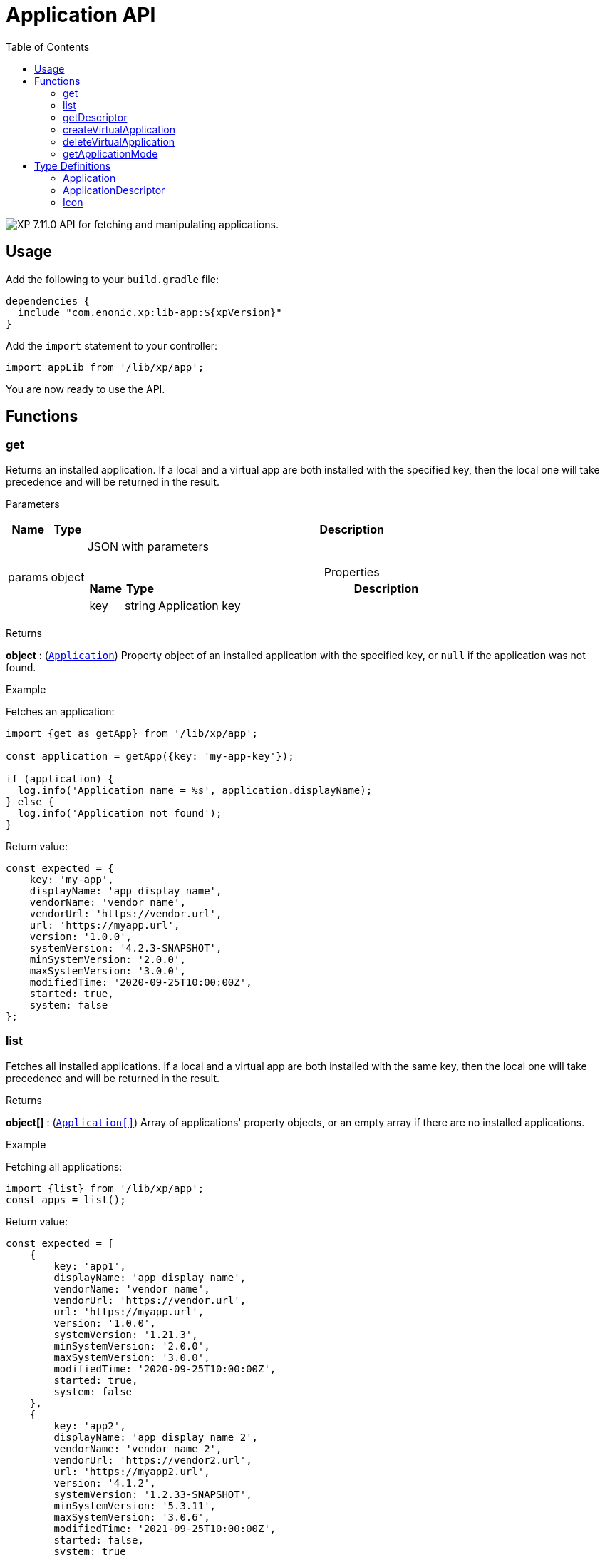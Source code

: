 = Application API
:toc: right
:imagesdir: ../images

image:xp-7110.svg[XP 7.11.0,opts=inline] API for fetching and manipulating applications.


== Usage

Add the following to your `build.gradle` file:

[source,groovy]
----
dependencies {
  include "com.enonic.xp:lib-app:${xpVersion}"
}
----

Add the `import` statement to your controller:

[source,typescript]
----
import appLib from '/lib/xp/app';
----

You are now ready to use the API.

== Functions

=== get

Returns an installed application. If a local and a virtual app are both installed with the specified key, then the local one will take precedence and will be returned in the result.

[.lead]
Parameters

[%header,cols="1%,1%,97%a"]
[frame="none"]
[grid="none"]
|===
| Name   | Type   | Description
| params | object | JSON with parameters

[%header,cols="1%,1%,97%a"]
[frame="topbot"]
[grid="none"]
[caption=""]
.Properties
!===
! Name  ! Type   !  Description
! key  ! string !  Application key
!===

|===

[.lead]
Returns

*object* : (<<application,`Application`>>) Property object of an installed application with the specified key, or `null` if the application was not found.

[.lead]
Example

.Fetches an application:
[source,typescript]
----
import {get as getApp} from '/lib/xp/app';

const application = getApp({key: 'my-app-key'});

if (application) {
  log.info('Application name = %s', application.displayName);
} else {
  log.info('Application not found');
}
----

.Return value:
[source,typescript]
----
const expected = {
    key: 'my-app',
    displayName: 'app display name',
    vendorName: 'vendor name',
    vendorUrl: 'https://vendor.url',
    url: 'https://myapp.url',
    version: '1.0.0',
    systemVersion: '4.2.3-SNAPSHOT',
    minSystemVersion: '2.0.0',
    maxSystemVersion: '3.0.0',
    modifiedTime: '2020-09-25T10:00:00Z',
    started: true,
    system: false
};
----

=== list

Fetches all installed applications. If a local and a virtual app are both installed with the same key, then the local one will take precedence and will be returned in the result.

[.lead]
Returns

*object[]* : (<<application,`Application[]`>>) Array of applications' property objects, or an empty array if there are no installed applications.

[.lead]
Example

.Fetching all applications:
[source,typescript]
----
import {list} from '/lib/xp/app';
const apps = list();
----

.Return value:
[source,typescript]
----
const expected = [
    {
        key: 'app1',
        displayName: 'app display name',
        vendorName: 'vendor name',
        vendorUrl: 'https://vendor.url',
        url: 'https://myapp.url',
        version: '1.0.0',
        systemVersion: '1.21.3',
        minSystemVersion: '2.0.0',
        maxSystemVersion: '3.0.0',
        modifiedTime: '2020-09-25T10:00:00Z',
        started: true,
        system: false
    },
    {
        key: 'app2',
        displayName: 'app display name 2',
        vendorName: 'vendor name 2',
        vendorUrl: 'https://vendor2.url',
        url: 'https://myapp2.url',
        version: '4.1.2',
        systemVersion: '1.2.33-SNAPSHOT',
        minSystemVersion: '5.3.11',
        maxSystemVersion: '3.0.6',
        modifiedTime: '2021-09-25T10:00:00Z',
        started: false,
        system: true
    }
];
----

=== getDescriptor

Returns descriptor of an installed application.

[.lead]
Parameters

[%header,cols="1%,1%,97%a"]
[frame="none"]
[grid="none"]
|===
| Name   | Type   | Description
| params | object | JSON with parameters

[%header,cols="1%,1%,97%a"]
[frame="topbot"]
[grid="none"]
[caption=""]
.Properties
!===
! Name  ! Type   !  Description
! key   ! string  !  Application key
!===
|===

[.lead]
Returns

*object* : (<<applicationDescriptor,`ApplicationDescriptor`>>) Application descriptor.

[.lead]
Example

.Fetches application descriptor:
[source,typescript]
----
import {getDescriptor} from '/lib/xp/app';
const descriptor = getDescriptor({key: 'my-app-key'});
----

.Return value:
[source,typescript]
----
const expected = {
    key: 'my-app',
    description: 'my app description',
    icon: {
        data: {},
        mimeType: 'image/png',
        modifiedTime: '2021-12-03T10:15:30Z'
    }
};
----

=== createVirtualApplication

Creates a virtual application (along with its schema repository nodes) with the specified key.

TIP: This function requires the Schema Admin role. It means that user role in the current context may lack sufficient permissions, for example when executed from inside a service - in this case you must explicitly execute the function in the <<lib-context#runcontext, context>> of `system.schema.admin` role.

[.lead]
Parameters

[%header,cols="1%,1%,98%a"]
[frame="none"]
[grid="none"]
|===
| Name   | Type   | Description
| params | object | JSON with params

[%header,cols="1%,1%,97%a", options="header"]
[frame="topbot"]
[grid="none"]
[caption=""]
.Properties
!===
! Name   ! Type   ! Description
! key    ! string ! Application key
!===

|===

[.lead]
Returns

*object* : (<<application,`Application`>>) Property object of the created application.

[.lead]
Example

.creates an app with `my-app-key` key:
[source,typescript]
----
import {createVirtualApplication} from '/lib/xp/app';

const app = createVirtualApplication({
    key:'my-app-key'
});
----

=== deleteVirtualApplication

Removes a virtual application with the specified key.

TIP: This function requires the Schema Admin role. It means that user role in the current context may lack sufficient permissions, for example when executed from inside a service - in this case you must explicitly execute the function in the <<lib-context#runcontext, context>> of `system.schema.admin` role.

[.lead]
Parameters

[%header,cols="1%,1%,98%a"]
[frame="none"]
[grid="none"]
|===
| Name   | Type   | Description
| params | object | JSON with params

[%header,cols="1%,1%,97%a", options="header"]
[frame="topbot"]
[grid="none"]
[caption=""]
.Properties
!===
! Name   ! Type   ! Description
! key    ! string ! Application key
!===

|===

[.lead]
Returns

*boolean* : `true` if deletion succeeded, otherwise `false`.

[.lead]
Example

.removes an app with `my-app-key` key:
[source,typescript]
----
import {deleteVirtualApplication} from '/lib/xp/app';

const result = deleteVirtualApplication({
    key:'my-app-key'
});
----

=== getApplicationMode

Fetches mode of an application with the specified key.

[.lead]
Parameters

[%header,cols="1%,1%,98%a"]
[frame="none"]
[grid="none"]
|===
| Name   | Type   | Description
| params | object | JSON with params

[%header,cols="1%,1%,97%a", options="header"]
[frame="topbot"]
[grid="none"]
[caption=""]
.Properties
!===
! Name   ! Type   ! Description
! key    ! string ! Application key
!===

|===

[.lead]
Returns

*string* : Application mode. Can be one of the following types:

* `bundled` - an installed and active application, no virtual app with the same key exists;
* `virtual` - a "virtual", node-based application, no bundled app with the same key exists;
* `augmented` - both bundled and virtual application co-exist with the same application key.

NOTE: Installed but disabled bundled applications are considered missing.

[.lead]
Example

.fetches mode of an application with `my-app-key` key:
[source,typescript]
----
import {getApplicationMode} from '/lib/xp/app';
const result = getApplicationMode({
    key:'my-app-key'
});
----

== Type Definitions

=== Application
[[application]]

[.lead]
Type

*object*

[.lead]
Properties

[%header,cols="1%,1%,98%a"]
[frame="none"]
[grid="none"]
|===
| Name               | Type    | Description
| key                | string  | Application key
| displayName        | string  | Display name
| vendorName         | string  | Vendor name
| vendorUrl          | string  | Vendor url
| url                | string  | Url
| version            | string  | Version
| systemVersion      | string  | System version
| minSystemVersion   | string  | Min system version
| maxSystemVersion   | string  | Max system version
| modifiedTime       | object  | Modified time
| started            | boolean | `true` if the application is started. Virtual applications are always started
| system             | boolean | `true` for a system application

|===


=== ApplicationDescriptor
[[applicationDescriptor]]

[.lead]
Type

*object*

[.lead]
Properties

[%header,cols="1%,1%,98%a"]
[frame="none"]
[grid="none"]
|===
| Name               | Type             | Description
| key                | string           | Application key
| description        | `string           | Application description
| icon               | <<icon,Icon>> | Application icon

|===

=== Icon
[[icon]]

[.lead]
Type

*object*

[.lead]
Properties

[%header,cols="1%,1%,98%a"]
[frame="none"]
[grid="none"]
|===
| Name                      | Type    | Description
| data                      | object  | icon stream data
| mimeType                  | string  | icon mime type
| modifiedTime              | string  | icon modified time

|===
